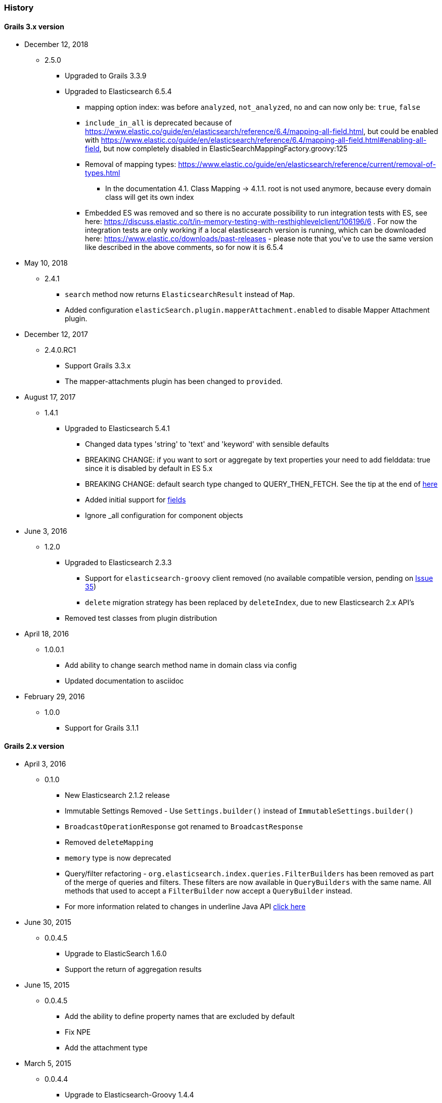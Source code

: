 === History

==== Grails 3.x version

* December 12, 2018
** 2.5.0
*** Upgraded to Grails 3.3.9
*** Upgraded to Elasticsearch 6.5.4
**** mapping option index: was before `analyzed`, `not_analyzed`, `no` and can now only be: `true`, `false`
**** `include_in_all` is deprecated because of https://www.elastic.co/guide/en/elasticsearch/reference/6.4/mapping-all-field.html, but could be enabled with https://www.elastic.co/guide/en/elasticsearch/reference/6.4/mapping-all-field.html#enabling-all-field, but now completely disabled in ElasticSearchMappingFactory.groovy:125
**** Removal of mapping types: https://www.elastic.co/guide/en/elasticsearch/reference/current/removal-of-types.html
***** In the documentation 4.1. Class Mapping -> 4.1.1. root is not used anymore, because every domain class will get its own index
**** Embedded ES was removed and so there is no accurate possibility to run integration tests with ES, see here: https://discuss.elastic.co/t/in-memory-testing-with-resthighlevelclient/106196/6 . For now the integration tests are only working if a local elasticsearch version is running, which can be downloaded here: https://www.elastic.co/downloads/past-releases - please note that you've to use the same version like described in the above comments, so for now it is 6.5.4


* May 10, 2018
** 2.4.1
*** `search` method now returns `ElasticsearchResult` instead of `Map`.
*** Added configuration `elasticSearch.plugin.mapperAttachment.enabled` to disable Mapper Attachment plugin.


* December 12, 2017
** 2.4.0.RC1
*** Support Grails 3.3.x
*** The mapper-attachments plugin has been changed to `provided`.

* August 17, 2017
** 1.4.1
*** Upgraded to Elasticsearch 5.4.1
**** Changed data types 'string' to 'text' and 'keyword' with sensible defaults
**** BREAKING CHANGE: if you want to sort or aggregate by text properties your need to add fielddata: true since it is disabled by default in ES 5.x
**** BREAKING CHANGE: default search type changed to QUERY_THEN_FETCH. See the tip at the end of https://www.elastic.co/guide/en/elasticsearch/guide/current/relevance-is-broken.html[here]
**** Added initial support for https://www.elastic.co/guide/en/elasticsearch/reference/current/multi-fields.html[fields]
**** Ignore _all configuration for component objects

* June 3, 2016
** 1.2.0
*** Upgraded to Elasticsearch 2.3.3
**** Support for `elasticsearch-groovy` client removed (no available compatible version, pending on https://github.com/elastic/elasticsearch-groovy/issues/35[Issue 35])
**** `delete` migration strategy has been replaced by `deleteIndex`, due to new Elasticsearch 2.x API's
*** Removed test classes from plugin distribution

* April 18, 2016
** 1.0.0.1
*** Add ability to change search method name in domain class via config
*** Updated documentation to asciidoc

* February 29, 2016
** 1.0.0
*** Support for Grails 3.1.1

==== Grails 2.x version

* April 3, 2016
** 0.1.0 
*** New Elasticsearch 2.1.2 release
*** Immutable Settings Removed  - Use `Settings.builder()` instead of `ImmutableSettings.builder()`
*** `BroadcastOperationResponse` got renamed to `BroadcastResponse`
*** Removed `deleteMapping`
*** `memory` type is now deprecated
*** Query/filter refactoring - `org.elasticsearch.index.queries.FilterBuilders` has been removed as part of the merge of queries and filters. These filters are now available in `QueryBuilders` with the same name. All methods that used to accept a `FilterBuilder` now accept a `QueryBuilder` instead.
*** For more information related to changes in underline Java API https://www.elastic.co/guide/en/elasticsearch/reference/current/breaking_20_java_api_changes.html#_query_filter_refactoring[click here]
 
* June 30, 2015
** 0.0.4.5
*** Upgrade to ElasticSearch 1.6.0
*** Support the return of aggregation results

* June 15, 2015
** 0.0.4.5
*** Add the ability to define property names that are excluded by default
*** Fix NPE
*** Add the attachment type

* March 5, 2015
** 0.0.4.4
*** Upgrade to Elasticsearch-Groovy 1.4.4

* February 22, 2015
** 0.0.4.3
*** Add mapping configuration support for '_all'
*** Fix issue with indexing nested GeoPoint
*** Add support for transient properties

* February 10, 2015
** 0.0.4.2
*** Reduce severity of non-searchable property in index document when unmarshalling domain

* February 03, 2015
** 0.0.4.1
*** Upgrade to Elasticsearch 1.4.2
*** Enable configuration of the number of replicas created per shard

* January 28, 2015
** 0.0.4.0
*** Included Mapping migrations
*** Included read and write aliases to indices to deal with migrations on multinode deployments

* December 14, 2014
** 0.0.3.8
*** Upgrade to ElasticSearch 1.4.1
*** Support the min_score query parameter.
*** Try to detect the MongoDB without using the plugin manager.

* December 01, 2014
** 0.0.3.7
*** Create separate SimpleTypeConverter per-thread
* November 06, 2014
** 0.0.3.6
*** Upgrade to ElasticSearch 1.4.0

* October 28, 2014
** 0.0.3.5
*** Fix the bulk index query iteration.

* October 14, 2014
** 0.0.3.4
*** Upgrade to latest version of ElasticSearch and remove the Groovy client dependency.

* August 28, 2014
** 0.0.3.3
*** Configure a component field to act as an inner object instead of a nested object.

* August 3, 2014
** 0.0.3.2
*** Add the ability to mark fields with aliases
*** Support ES client HTTP configuration parameters
*** Improve Hibernate 4 support

* June 9, 2014
** 0.0.3.1
*** Upgrade to ElasticSearch 1.2.x
*** Add special treatment for MongoDB ObjectId data types
*** Return raw result objects when now class mapping is found
*** Fix integration-test NPE

* May 25, 2014
** 0.0.3.0
*** Upgrade to Grails dependency 2.2.x
*** Upgrade to Grails runtime 2.3.x
*** Upgrade to ElasticSearch 1.x
*** Apply ElasticSearch 1.x compatibility fixes
*** Enable customization of index name types when mapping classes

* May 15, 2014
** 0.0.2.6
*** Use 'grails.util.Holders' instead of ApplicationHolder

* April 2, 2014
** 0.0.2.5
*** Start releasing the plugin as 'elasticsearch' instead of 'elasticsearch-gorm'
*** Fix NPE when marshalling JSONObject fields

* March 24, 2014
** 0.0.2.4
*** GeoPoint mapping
*** Injected service now supports filters (e.g. geo_reference) and sort builders (e.g. for geo_distance sorting)
*** Marshalled date values are now with correct time zone
*** Removed dependency on Java 7
*** Fix support of BigDecimal
*** Searchable mapping property name and Elasticsearch plugin path are now configurable.

* February 4, 2014
** 0.0.2.3 Bugfix release
* January 19, 2014
** 0.0.2.2 Bugfix release

* November 24, 2013
** 0.0.2.1 Bugfix release
* November 12, 2013
** 0.0.2 release
* November 2, 2013
** initial 0.0.1 release
